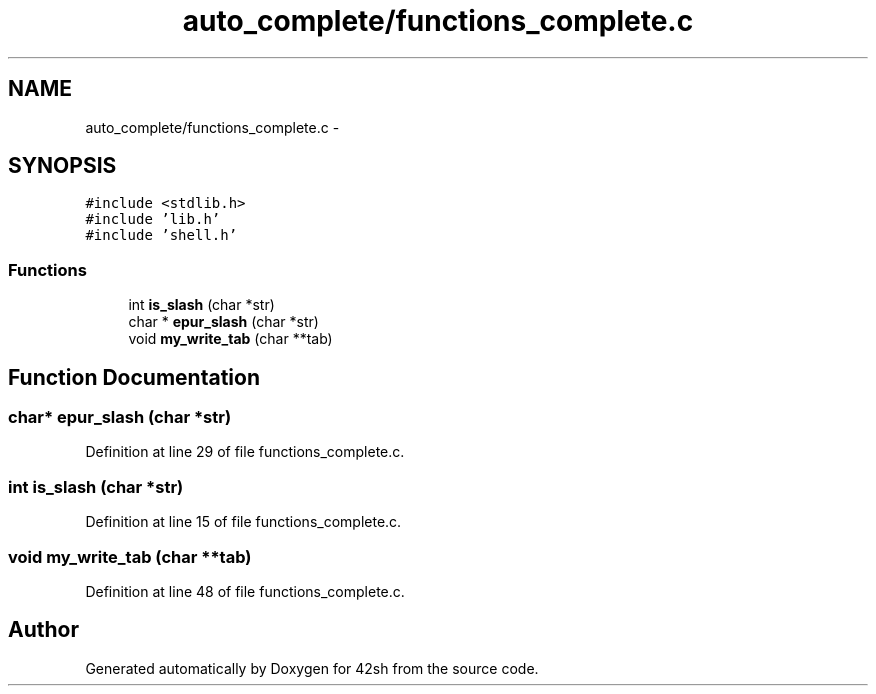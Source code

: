 .TH "auto_complete/functions_complete.c" 3 "Sun May 24 2015" "Version 3.0" "42sh" \" -*- nroff -*-
.ad l
.nh
.SH NAME
auto_complete/functions_complete.c \- 
.SH SYNOPSIS
.br
.PP
\fC#include <stdlib\&.h>\fP
.br
\fC#include 'lib\&.h'\fP
.br
\fC#include 'shell\&.h'\fP
.br

.SS "Functions"

.in +1c
.ti -1c
.RI "int \fBis_slash\fP (char *str)"
.br
.ti -1c
.RI "char * \fBepur_slash\fP (char *str)"
.br
.ti -1c
.RI "void \fBmy_write_tab\fP (char **tab)"
.br
.in -1c
.SH "Function Documentation"
.PP 
.SS "char* epur_slash (char *str)"

.PP
Definition at line 29 of file functions_complete\&.c\&.
.SS "int is_slash (char *str)"

.PP
Definition at line 15 of file functions_complete\&.c\&.
.SS "void my_write_tab (char **tab)"

.PP
Definition at line 48 of file functions_complete\&.c\&.
.SH "Author"
.PP 
Generated automatically by Doxygen for 42sh from the source code\&.
